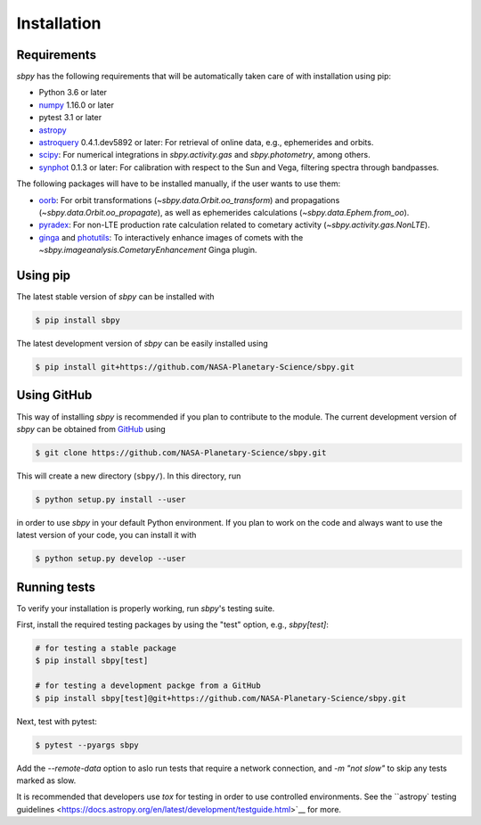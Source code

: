 
Installation
------------

Requirements
^^^^^^^^^^^^

`sbpy` has the following requirements that will be automatically taken care of
with installation using pip:

* Python 3.6 or later
* `numpy <https://numpy.org/>`__ 1.16.0 or later
* pytest 3.1 or later
* `astropy <https://www.astropy.org/>`__
* `astroquery <https://astroquery.readthedocs.io/en/latest/>`__ 0.4.1.dev5892 or
  later: For retrieval of online data, e.g., ephemerides and orbits.
* `scipy <https://www.scipy.org/>`__: For numerical integrations in
  `sbpy.activity.gas` and `sbpy.photometry`, among others.
* `synphot <https://github.com/spacetelescope/synphot_refactor>`__ 0.1.3 or
  later: For calibration with respect to the Sun and Vega, filtering spectra
  through bandpasses.

The following packages will have to be installed manually, if the user wants to
use them:

* `oorb <https://github.com/oorb/oorb/tree/master/python>`__: For orbit
  transformations (`~sbpy.data.Orbit.oo_transform`) and propagations
  (`~sbpy.data.Orbit.oo_propagate`), as well as ephemerides calculations
  (`~sbpy.data.Ephem.from_oo`).
* `pyradex <https://github.com/keflavich/pyradex>`__: For non-LTE production
  rate calculation related to cometary activity (`~sbpy.activity.gas.NonLTE`).
* `ginga <https://ejeschke.github.io/ginga/>`__ and `photutils
  <https://photutils.readthedocs.io/en/stable/>`__: To interactively enhance
  images of comets with the `~sbpy.imageanalysis.CometaryEnhancement` Ginga
  plugin.
  

Using pip
^^^^^^^^^

The latest stable version of `sbpy` can be installed with

.. code-block:: bash

    $ pip install sbpy


The latest development version of `sbpy` can be easily installed using

.. code-block:: bash

    $ pip install git+https://github.com/NASA-Planetary-Science/sbpy.git


Using GitHub
^^^^^^^^^^^^

This way of installing `sbpy` is recommended if you plan to contribute to the
module. The current development version of `sbpy` can be obtained from `GitHub
<https://github.com/NASA-Planetary-Science/sbpy>`__ using

.. code-block:: bash

    $ git clone https://github.com/NASA-Planetary-Science/sbpy.git

This will create a new directory (``sbpy/``). In this directory, run

.. code-block:: bash

    $ python setup.py install --user

in order to use `sbpy` in your default Python environment. If you plan to work
on the code and always want to use the latest version of your code, you can
install it with


.. code-block:: bash

    $ python setup.py develop --user


Running tests
^^^^^^^^^^^^^

To verify your installation is properly working, run `sbpy`'s testing suite.

First, install the required testing packages by using the "test" option, e.g.,
`sbpy[test]`:

.. code-block:: bash

    # for testing a stable package
    $ pip install sbpy[test]

    # for testing a development packge from a GitHub
    $ pip install sbpy[test]@git+https://github.com/NASA-Planetary-Science/sbpy.git

Next, test with pytest:

.. code-block:: bash

    $ pytest --pyargs sbpy

Add the `--remote-data` option to aslo run tests that require a network
connection, and `-m "not slow"` to skip any tests marked as slow.

It is recommended that developers use `tox` for testing in order to use
controlled environments.  See the ``astropy` testing guidelines
<https://docs.astropy.org/en/latest/development/testguide.html>`__ for more.